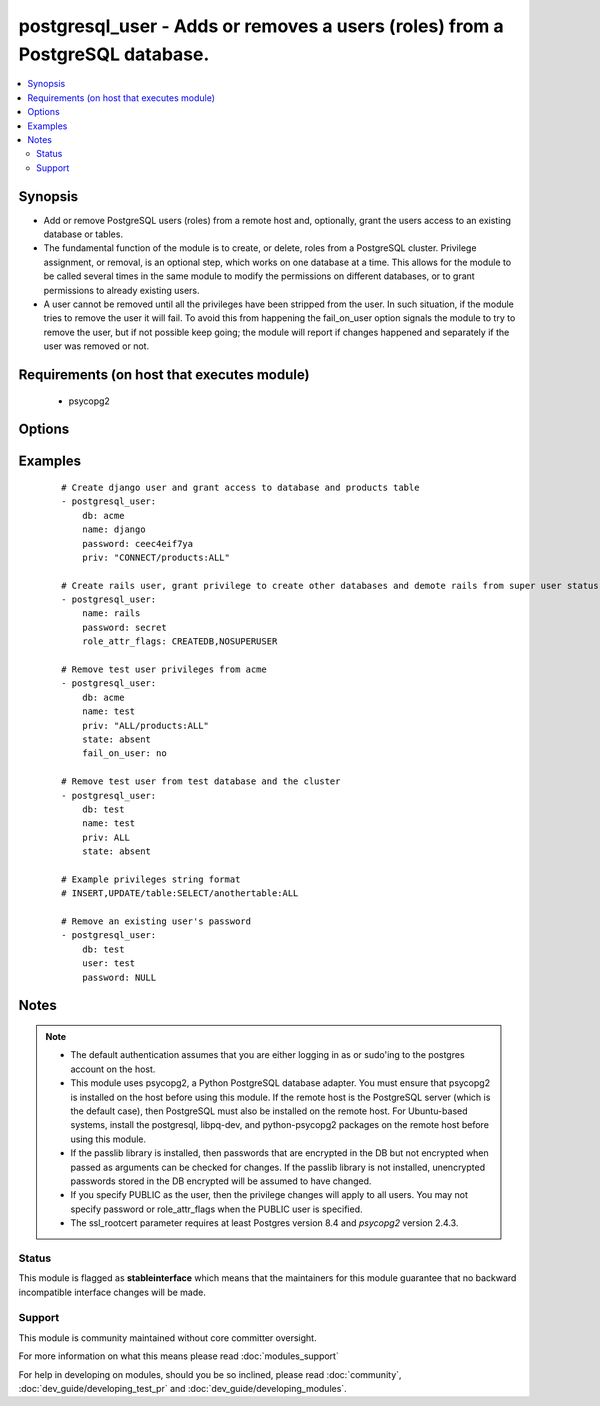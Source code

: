 .. _postgresql_user:


postgresql_user - Adds or removes a users (roles) from a PostgreSQL database.
+++++++++++++++++++++++++++++++++++++++++++++++++++++++++++++++++++++++++++++



.. contents::
   :local:
   :depth: 2


Synopsis
--------

* Add or remove PostgreSQL users (roles) from a remote host and, optionally, grant the users access to an existing database or tables.
* The fundamental function of the module is to create, or delete, roles from a PostgreSQL cluster. Privilege assignment, or removal, is an optional step, which works on one database at a time. This allows for the module to be called several times in the same module to modify the permissions on different databases, or to grant permissions to already existing users.
* A user cannot be removed until all the privileges have been stripped from the user. In such situation, if the module tries to remove the user it will fail. To avoid this from happening the fail_on_user option signals the module to try to remove the user, but if not possible keep going; the module will report if changes happened and separately if the user was removed or not.


Requirements (on host that executes module)
-------------------------------------------

  * psycopg2


Options
-------

.. raw:: html

    <table border=1 cellpadding=4>
    <tr>
    <th class="head">parameter</th>
    <th class="head">required</th>
    <th class="head">default</th>
    <th class="head">choices</th>
    <th class="head">comments</th>
    </tr>
                <tr><td>db<br/><div style="font-size: small;"></div></td>
    <td>no</td>
    <td></td>
        <td></td>
        <td><div>name of database where permissions will be granted</div>        </td></tr>
                <tr><td>encrypted<br/><div style="font-size: small;"> (added in 1.4)</div></td>
    <td>no</td>
    <td></td>
        <td></td>
        <td><div>whether the password is stored hashed in the database. boolean. Passwords can be passed already hashed or unhashed, and postgresql ensures the stored password is hashed when encrypted is set.</div>        </td></tr>
                <tr><td>expires<br/><div style="font-size: small;"> (added in 1.4)</div></td>
    <td>no</td>
    <td></td>
        <td></td>
        <td><div>sets the user's password expiration.</div>        </td></tr>
                <tr><td>fail_on_user<br/><div style="font-size: small;"></div></td>
    <td>no</td>
    <td>yes</td>
        <td><ul><li>yes</li><li>no</li></ul></td>
        <td><div>if <code>yes</code>, fail when user can't be removed. Otherwise just log and continue</div>        </td></tr>
                <tr><td>login_host<br/><div style="font-size: small;"></div></td>
    <td>no</td>
    <td>localhost</td>
        <td></td>
        <td><div>Host running PostgreSQL.</div>        </td></tr>
                <tr><td>login_password<br/><div style="font-size: small;"></div></td>
    <td>no</td>
    <td></td>
        <td></td>
        <td><div>Password used to authenticate with PostgreSQL</div>        </td></tr>
                <tr><td>login_unix_socket<br/><div style="font-size: small;"></div></td>
    <td>no</td>
    <td></td>
        <td></td>
        <td><div>Path to a Unix domain socket for local connections</div>        </td></tr>
                <tr><td>login_user<br/><div style="font-size: small;"></div></td>
    <td>no</td>
    <td>postgres</td>
        <td></td>
        <td><div>User (role) used to authenticate with PostgreSQL</div>        </td></tr>
                <tr><td>name<br/><div style="font-size: small;"></div></td>
    <td>yes</td>
    <td></td>
        <td></td>
        <td><div>name of the user (role) to add or remove</div>        </td></tr>
                <tr><td>no_password_changes<br/><div style="font-size: small;"> (added in 2.0)</div></td>
    <td>no</td>
    <td>no</td>
        <td><ul><li>yes</li><li>no</li></ul></td>
        <td><div>if <code>yes</code>, don't inspect database for password changes. Effective when <code>pg_authid</code> is not accessible (such as AWS RDS). Otherwise, make password changes as necessary.</div>        </td></tr>
                <tr><td>password<br/><div style="font-size: small;"></div></td>
    <td>no</td>
    <td></td>
        <td></td>
        <td><div>set the user's password, before 1.4 this was required.</div><div>When passing an encrypted password, the encrypted parameter must also be true, and it must be generated with the format <code>'str["md5"] + md5[ password + username ]'</code>, resulting in a total of 35 characters.  An easy way to do this is: <code>echo "md5`echo -n "verysecretpasswordJOE" | md5`"</code>. Note that if encrypted is set, the stored password will be hashed whether or not it is pre-encrypted.</div>        </td></tr>
                <tr><td>port<br/><div style="font-size: small;"></div></td>
    <td>no</td>
    <td>5432</td>
        <td></td>
        <td><div>Database port to connect to.</div>        </td></tr>
                <tr><td>priv<br/><div style="font-size: small;"></div></td>
    <td>no</td>
    <td></td>
        <td></td>
        <td><div>PostgreSQL privileges string in the format: <code>table:priv1,priv2</code></div>        </td></tr>
                <tr><td>role_attr_flags<br/><div style="font-size: small;"></div></td>
    <td>no</td>
    <td></td>
        <td><ul><li>[NO]SUPERUSER</li><li>[NO]CREATEROLE</li><li>[NO]CREATEUSER</li><li>[NO]CREATEDB</li><li>[NO]INHERIT</li><li>[NO]LOGIN</li><li>[NO]REPLICATION</li></ul></td>
        <td><div>PostgreSQL role attributes string in the format: CREATEDB,CREATEROLE,SUPERUSER</div>        </td></tr>
                <tr><td>ssl_mode<br/><div style="font-size: small;"> (added in 2.3)</div></td>
    <td>no</td>
    <td>prefer</td>
        <td><ul><li>disable</li><li>allow</li><li>prefer</li><li>require</li><li>verify-ca</li><li>verify-full</li></ul></td>
        <td><div>Determines whether or with what priority a secure SSL TCP/IP connection will be negotiated with the server.</div><div>See https://www.postgresql.org/docs/current/static/libpq-ssl.html for more information on the modes.</div><div>Default of <code>prefer</code> matches libpq default.</div>        </td></tr>
                <tr><td>ssl_rootcert<br/><div style="font-size: small;"> (added in 2.3)</div></td>
    <td>no</td>
    <td></td>
        <td></td>
        <td><div>Specifies the name of a file containing SSL certificate authority (CA) certificate(s). If the file exists, the server's certificate will be verified to be signed by one of these authorities.</div>        </td></tr>
                <tr><td>state<br/><div style="font-size: small;"></div></td>
    <td>no</td>
    <td>present</td>
        <td><ul><li>present</li><li>absent</li></ul></td>
        <td><div>The user (role) state</div>        </td></tr>
        </table>
    </br>



Examples
--------

 ::

    # Create django user and grant access to database and products table
    - postgresql_user:
        db: acme
        name: django
        password: ceec4eif7ya
        priv: "CONNECT/products:ALL"
    
    # Create rails user, grant privilege to create other databases and demote rails from super user status
    - postgresql_user:
        name: rails
        password: secret
        role_attr_flags: CREATEDB,NOSUPERUSER
    
    # Remove test user privileges from acme
    - postgresql_user:
        db: acme
        name: test
        priv: "ALL/products:ALL"
        state: absent
        fail_on_user: no
    
    # Remove test user from test database and the cluster
    - postgresql_user:
        db: test
        name: test
        priv: ALL
        state: absent
    
    # Example privileges string format
    # INSERT,UPDATE/table:SELECT/anothertable:ALL
    
    # Remove an existing user's password
    - postgresql_user:
        db: test
        user: test
        password: NULL


Notes
-----

.. note::
    - The default authentication assumes that you are either logging in as or sudo'ing to the postgres account on the host.
    - This module uses psycopg2, a Python PostgreSQL database adapter. You must ensure that psycopg2 is installed on the host before using this module. If the remote host is the PostgreSQL server (which is the default case), then PostgreSQL must also be installed on the remote host. For Ubuntu-based systems, install the postgresql, libpq-dev, and python-psycopg2 packages on the remote host before using this module.
    - If the passlib library is installed, then passwords that are encrypted in the DB but not encrypted when passed as arguments can be checked for changes. If the passlib library is not installed, unencrypted passwords stored in the DB encrypted will be assumed to have changed.
    - If you specify PUBLIC as the user, then the privilege changes will apply to all users. You may not specify password or role_attr_flags when the PUBLIC user is specified.
    - The ssl_rootcert parameter requires at least Postgres version 8.4 and *psycopg2* version 2.4.3.



Status
~~~~~~

This module is flagged as **stableinterface** which means that the maintainers for this module guarantee that no backward incompatible interface changes will be made.


Support
~~~~~~~

This module is community maintained without core committer oversight.

For more information on what this means please read :doc:`modules_support`


For help in developing on modules, should you be so inclined, please read :doc:`community`, :doc:`dev_guide/developing_test_pr` and :doc:`dev_guide/developing_modules`.
